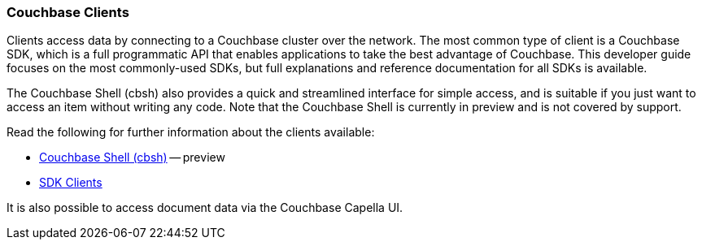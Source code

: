 :imagesdir: ../assets/images

=== Couchbase Clients

// tag::body[]
Clients access data by connecting to a Couchbase cluster over the network.
The most common type of client is a Couchbase SDK, which is a full programmatic API that enables applications to take the best advantage of Couchbase.
This developer guide focuses on the most commonly-used SDKs, but full explanations and reference documentation for all SDKs is available.

The Couchbase Shell (cbsh) also provides a quick and streamlined interface for simple access, and is suitable if you just want to access an item without writing any code.
Note that the Couchbase Shell is currently in preview and is not covered by support.

// tag::refs[]
Read the following for further information about the clients available:

* https://couchbase.sh/docs/[Couchbase Shell (cbsh)] -- preview
* xref:home::sdk.adoc[SDK Clients]
// end::refs[]

// tag::refs-ui[]
It is also possible to access document data via the Couchbase Capella UI.
// end::refs-ui[]
// end::body[]
